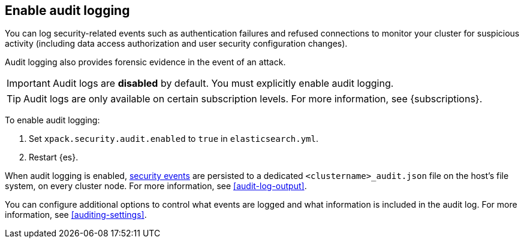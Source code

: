 [role="xpack"]
[[enable-audit-logging]]
== Enable audit logging

You can log security-related events such as authentication failures and refused connections
to monitor your cluster for suspicious activity (including data access authorization and user
security configuration changes).

Audit logging also provides forensic evidence in the event of an attack.

[IMPORTANT]
============================================================================
Audit logs are **disabled** by default. You must explicitly enable audit logging.
============================================================================
--
TIP: Audit logs are only available on certain subscription levels.
For more information, see {subscriptions}.
--

To enable audit logging:

. Set `xpack.security.audit.enabled` to `true` in `elasticsearch.yml`.
. Restart {es}.

When audit logging is enabled, <<audit-event-types, security events>> are persisted to
a dedicated `<clustername>_audit.json` file on the host's file system, on every cluster node.
For more information, see <<audit-log-output>>.

You can configure additional options to control what events are logged and
what information is included in the audit log.
For more information, see <<auditing-settings>>.

